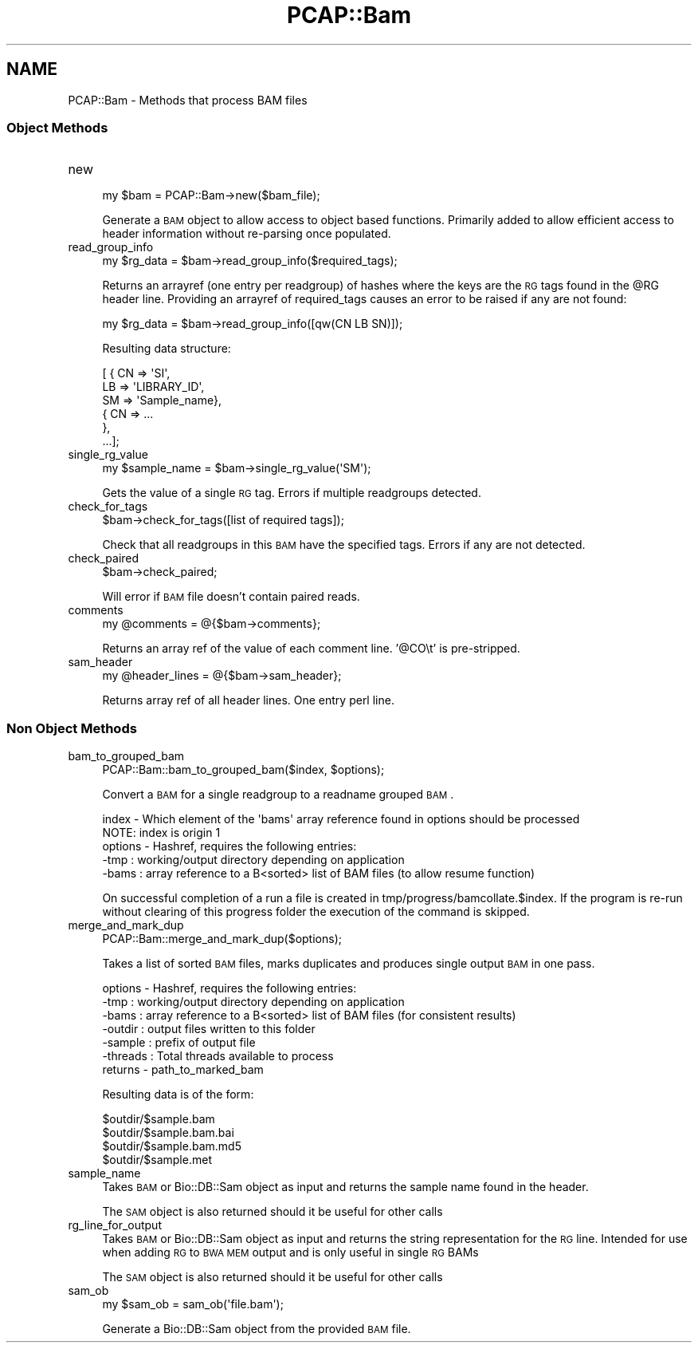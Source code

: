 .\" Automatically generated by Pod::Man 2.25 (Pod::Simple 3.16)
.\"
.\" Standard preamble:
.\" ========================================================================
.de Sp \" Vertical space (when we can't use .PP)
.if t .sp .5v
.if n .sp
..
.de Vb \" Begin verbatim text
.ft CW
.nf
.ne \\$1
..
.de Ve \" End verbatim text
.ft R
.fi
..
.\" Set up some character translations and predefined strings.  \*(-- will
.\" give an unbreakable dash, \*(PI will give pi, \*(L" will give a left
.\" double quote, and \*(R" will give a right double quote.  \*(C+ will
.\" give a nicer C++.  Capital omega is used to do unbreakable dashes and
.\" therefore won't be available.  \*(C` and \*(C' expand to `' in nroff,
.\" nothing in troff, for use with C<>.
.tr \(*W-
.ds C+ C\v'-.1v'\h'-1p'\s-2+\h'-1p'+\s0\v'.1v'\h'-1p'
.ie n \{\
.    ds -- \(*W-
.    ds PI pi
.    if (\n(.H=4u)&(1m=24u) .ds -- \(*W\h'-12u'\(*W\h'-12u'-\" diablo 10 pitch
.    if (\n(.H=4u)&(1m=20u) .ds -- \(*W\h'-12u'\(*W\h'-8u'-\"  diablo 12 pitch
.    ds L" ""
.    ds R" ""
.    ds C` ""
.    ds C' ""
'br\}
.el\{\
.    ds -- \|\(em\|
.    ds PI \(*p
.    ds L" ``
.    ds R" ''
'br\}
.\"
.\" Escape single quotes in literal strings from groff's Unicode transform.
.ie \n(.g .ds Aq \(aq
.el       .ds Aq '
.\"
.\" If the F register is turned on, we'll generate index entries on stderr for
.\" titles (.TH), headers (.SH), subsections (.SS), items (.Ip), and index
.\" entries marked with X<> in POD.  Of course, you'll have to process the
.\" output yourself in some meaningful fashion.
.ie \nF \{\
.    de IX
.    tm Index:\\$1\t\\n%\t"\\$2"
..
.    nr % 0
.    rr F
.\}
.el \{\
.    de IX
..
.\}
.\"
.\" Accent mark definitions (@(#)ms.acc 1.5 88/02/08 SMI; from UCB 4.2).
.\" Fear.  Run.  Save yourself.  No user-serviceable parts.
.    \" fudge factors for nroff and troff
.if n \{\
.    ds #H 0
.    ds #V .8m
.    ds #F .3m
.    ds #[ \f1
.    ds #] \fP
.\}
.if t \{\
.    ds #H ((1u-(\\\\n(.fu%2u))*.13m)
.    ds #V .6m
.    ds #F 0
.    ds #[ \&
.    ds #] \&
.\}
.    \" simple accents for nroff and troff
.if n \{\
.    ds ' \&
.    ds ` \&
.    ds ^ \&
.    ds , \&
.    ds ~ ~
.    ds /
.\}
.if t \{\
.    ds ' \\k:\h'-(\\n(.wu*8/10-\*(#H)'\'\h"|\\n:u"
.    ds ` \\k:\h'-(\\n(.wu*8/10-\*(#H)'\`\h'|\\n:u'
.    ds ^ \\k:\h'-(\\n(.wu*10/11-\*(#H)'^\h'|\\n:u'
.    ds , \\k:\h'-(\\n(.wu*8/10)',\h'|\\n:u'
.    ds ~ \\k:\h'-(\\n(.wu-\*(#H-.1m)'~\h'|\\n:u'
.    ds / \\k:\h'-(\\n(.wu*8/10-\*(#H)'\z\(sl\h'|\\n:u'
.\}
.    \" troff and (daisy-wheel) nroff accents
.ds : \\k:\h'-(\\n(.wu*8/10-\*(#H+.1m+\*(#F)'\v'-\*(#V'\z.\h'.2m+\*(#F'.\h'|\\n:u'\v'\*(#V'
.ds 8 \h'\*(#H'\(*b\h'-\*(#H'
.ds o \\k:\h'-(\\n(.wu+\w'\(de'u-\*(#H)/2u'\v'-.3n'\*(#[\z\(de\v'.3n'\h'|\\n:u'\*(#]
.ds d- \h'\*(#H'\(pd\h'-\w'~'u'\v'-.25m'\f2\(hy\fP\v'.25m'\h'-\*(#H'
.ds D- D\\k:\h'-\w'D'u'\v'-.11m'\z\(hy\v'.11m'\h'|\\n:u'
.ds th \*(#[\v'.3m'\s+1I\s-1\v'-.3m'\h'-(\w'I'u*2/3)'\s-1o\s+1\*(#]
.ds Th \*(#[\s+2I\s-2\h'-\w'I'u*3/5'\v'-.3m'o\v'.3m'\*(#]
.ds ae a\h'-(\w'a'u*4/10)'e
.ds Ae A\h'-(\w'A'u*4/10)'E
.    \" corrections for vroff
.if v .ds ~ \\k:\h'-(\\n(.wu*9/10-\*(#H)'\s-2\u~\d\s+2\h'|\\n:u'
.if v .ds ^ \\k:\h'-(\\n(.wu*10/11-\*(#H)'\v'-.4m'^\v'.4m'\h'|\\n:u'
.    \" for low resolution devices (crt and lpr)
.if \n(.H>23 .if \n(.V>19 \
\{\
.    ds : e
.    ds 8 ss
.    ds o a
.    ds d- d\h'-1'\(ga
.    ds D- D\h'-1'\(hy
.    ds th \o'bp'
.    ds Th \o'LP'
.    ds ae ae
.    ds Ae AE
.\}
.rm #[ #] #H #V #F C
.\" ========================================================================
.\"
.IX Title "PCAP::Bam 3pm"
.TH PCAP::Bam 3pm "2014-03-11" "perl v5.14.2" "User Contributed Perl Documentation"
.\" For nroff, turn off justification.  Always turn off hyphenation; it makes
.\" way too many mistakes in technical documents.
.if n .ad l
.nh
.SH "NAME"
PCAP::Bam \- Methods that process BAM files
.SS "Object Methods"
.IX Subsection "Object Methods"
.IP "new" 4
.IX Item "new"
.Vb 1
\&  my $bam = PCAP::Bam\->new($bam_file);
.Ve
.Sp
Generate a \s-1BAM\s0 object to allow access to object based functions.  Primarily added to allow efficient
access to header information without re-parsing once populated.
.IP "read_group_info" 4
.IX Item "read_group_info"
.Vb 1
\&  my $rg_data = $bam\->read_group_info($required_tags);
.Ve
.Sp
Returns an arrayref (one entry per readgroup) of hashes where the keys are the \s-1RG\s0 tags found in the \f(CW@RG\fR header line.
Providing an arrayref of required_tags causes an error to be raised if any are not found:
.Sp
.Vb 1
\&  my $rg_data = $bam\->read_group_info([qw(CN LB SN)]);
.Ve
.Sp
Resulting data structure:
.Sp
.Vb 6
\&  [ { CN => \*(AqSI\*(Aq,
\&      LB => \*(AqLIBRARY_ID\*(Aq,
\&      SM => \*(AqSample_name},
\&    { CN => ...
\&    },
\&    ...];
.Ve
.IP "single_rg_value" 4
.IX Item "single_rg_value"
.Vb 1
\&  my $sample_name = $bam\->single_rg_value(\*(AqSM\*(Aq);
.Ve
.Sp
Gets the value of a single \s-1RG\s0 tag.  Errors if multiple readgroups detected.
.IP "check_for_tags" 4
.IX Item "check_for_tags"
.Vb 1
\&  $bam\->check_for_tags([list of required tags]);
.Ve
.Sp
Check that all readgroups in this \s-1BAM\s0 have the specified tags.
Errors if any are not detected.
.IP "check_paired" 4
.IX Item "check_paired"
.Vb 1
\&  $bam\->check_paired;
.Ve
.Sp
Will error if \s-1BAM\s0 file doesn't contain paired reads.
.IP "comments" 4
.IX Item "comments"
.Vb 1
\&  my @comments = @{$bam\->comments};
.Ve
.Sp
Returns an array ref of the value of each comment line.
\&'@CO\et' is pre-stripped.
.IP "sam_header" 4
.IX Item "sam_header"
.Vb 1
\&  my @header_lines = @{$bam\->sam_header};
.Ve
.Sp
Returns array ref of all header lines.  One entry perl line.
.SS "Non Object Methods"
.IX Subsection "Non Object Methods"
.IP "bam_to_grouped_bam" 4
.IX Item "bam_to_grouped_bam"
.Vb 1
\&  PCAP::Bam::bam_to_grouped_bam($index, $options);
.Ve
.Sp
Convert a \s-1BAM\s0 for a single readgroup to a readname grouped \s-1BAM\s0.
.Sp
.Vb 2
\&  index   \- Which element of the \*(Aqbams\*(Aq array reference found in options should be processed
\&              NOTE: index is origin 1
\&
\&  options \- Hashref, requires the following entries:
\&
\&          \-tmp  : working/output directory depending on application
\&          \-bams : array reference to a B<sorted> list of BAM files (to allow resume function)
.Ve
.Sp
On successful completion of a run a file is created in tmp/progress/bamcollate.$index.  If the
program is re-run without clearing of this progress folder the execution of the command is skipped.
.IP "merge_and_mark_dup" 4
.IX Item "merge_and_mark_dup"
.Vb 1
\&  PCAP::Bam::merge_and_mark_dup($options);
.Ve
.Sp
Takes a list of sorted \s-1BAM\s0 files, marks duplicates and produces single output \s-1BAM\s0 in one pass.
.Sp
.Vb 1
\&  options \- Hashref, requires the following entries:
\&
\&          \-tmp      : working/output directory depending on application
\&          \-bams     : array reference to a B<sorted> list of BAM files (for consistent results)
\&          \-outdir   : output files written to this folder
\&          \-sample   : prefix of output file
\&          \-threads  : Total threads available to process
\&
\&  returns \- path_to_marked_bam
.Ve
.Sp
Resulting data is of the form:
.Sp
.Vb 4
\&  $outdir/$sample.bam
\&  $outdir/$sample.bam.bai
\&  $outdir/$sample.bam.md5
\&  $outdir/$sample.met
.Ve
.IP "sample_name" 4
.IX Item "sample_name"
Takes \s-1BAM\s0 or Bio::DB::Sam object as input and returns the sample name found in the header.
.Sp
The \s-1SAM\s0 object is also returned should it be useful for other calls
.IP "rg_line_for_output" 4
.IX Item "rg_line_for_output"
Takes \s-1BAM\s0 or Bio::DB::Sam object as input and returns the string representation for the \s-1RG\s0 line.
Intended for use when adding \s-1RG\s0 to \s-1BWA\s0 \s-1MEM\s0 output and is only useful in single \s-1RG\s0 BAMs
.Sp
The \s-1SAM\s0 object is also returned should it be useful for other calls
.IP "sam_ob" 4
.IX Item "sam_ob"
.Vb 1
\&  my $sam_ob = sam_ob(\*(Aqfile.bam\*(Aq);
.Ve
.Sp
Generate a Bio::DB::Sam object from the provided \s-1BAM\s0 file.

